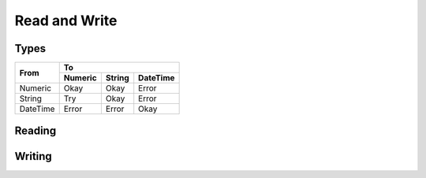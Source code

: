 Read and Write
**************


Types
=====



+------------+-------------------------------------+
|  From      |               To                    |
+            +------------+------------+-----------+
|            | Numeric    | String     | DateTime  | 
+============+============+============+===========+
| Numeric    | Okay       | Okay       | Error     |
+------------+------------+------------+-----------+
| String     | Try        | Okay       | Error     |
+------------+------------+------------+-----------+
| DateTime   | Error      | Error      | Okay      |       
+------------+------------+------------+-----------+








Reading
=======

.. js:function:: dl::DataRead(DataSource,MapName,ReadAttributes)

    :param DataSource: String representing the name of the data source
    :param MapName: bla bla
    :param ReadAttributes: blabla




Writing
=======


.. js:function:: dl::DataWrite(DataSource,MapName,ReadAttributes)

    :param DataSource: String representing the name of the data source
    :param MapName: bla bla
    :param ReadAttributes: blabla
